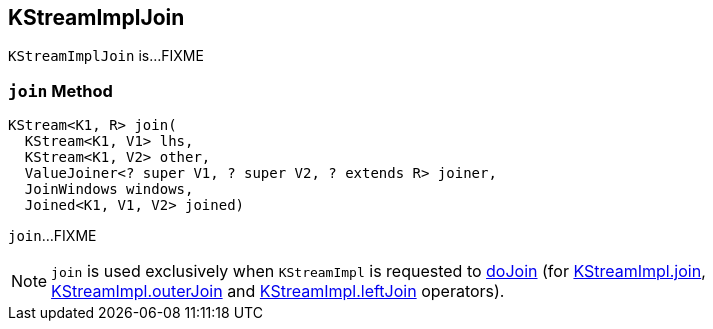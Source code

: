 == [[KStreamImplJoin]] KStreamImplJoin

`KStreamImplJoin` is...FIXME

=== [[join]] `join` Method

[source, java]
----
KStream<K1, R> join(
  KStream<K1, V1> lhs,
  KStream<K1, V2> other,
  ValueJoiner<? super V1, ? super V2, ? extends R> joiner,
  JoinWindows windows,
  Joined<K1, V1, V2> joined)
----

`join`...FIXME

NOTE: `join` is used exclusively when `KStreamImpl` is requested to <<kafka-streams-internals-KStreamImpl.adoc#doJoin, doJoin>> (for <<kafka-streams-internals-KStreamImpl.adoc#join, KStreamImpl.join>>, <<kafka-streams-internals-KStreamImpl.adoc#outerJoin, KStreamImpl.outerJoin>> and <<kafka-streams-internals-KStreamImpl.adoc#leftJoin, KStreamImpl.leftJoin>> operators).
